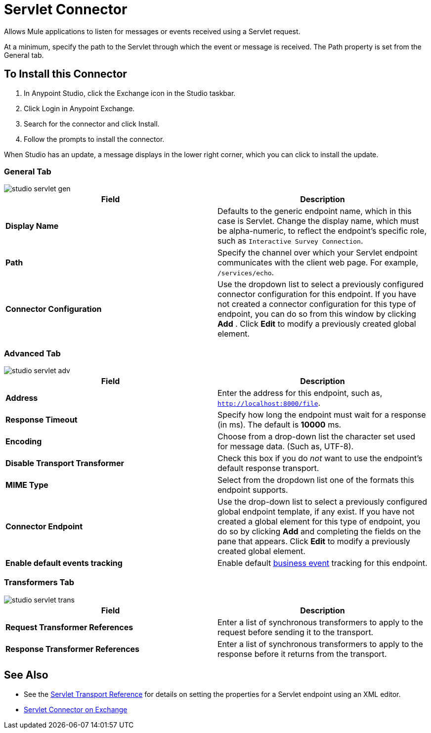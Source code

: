 = Servlet Connector
:keywords: anypoint studio, connector, endpoint, serverlet
:page-aliases: 3.8@mule-runtime::servlet-connector.adoc

Allows Mule applications to listen for messages or events received using a Servlet request.

At a minimum, specify the path to the Servlet through which the event or message is received. The Path property is set from the General tab.

== To Install this Connector

. In Anypoint Studio, click the Exchange icon in the Studio taskbar.
. Click Login in Anypoint Exchange.
. Search for the connector and click Install.
. Follow the prompts to install the connector.

When Studio has an update, a message displays in the lower right corner, which you can click to install the update.

=== General Tab

image::studio-servlet-gen.png[]

[%header,cols="2*"]
|===
|Field |Description
|*Display Name* |Defaults to the generic endpoint name, which in this case is Servlet. Change the display name, which must be alpha-numeric, to reflect the endpoint's specific role, such as `Interactive Survey Connection`.
|*Path* |Specify the channel over which your Servlet endpoint communicates with the client web page. For example, `/services/echo`.
|*Connector Configuration* |Use the dropdown list to select a previously configured connector configuration for this endpoint. If you have not created a connector configuration for this type of endpoint, you can do so from this window by clicking *Add* . Click *Edit* to modify a previously created global element.
|===

=== Advanced Tab

image::studio-servlet-adv.png[]

[%header,cols="2*"]
|===
|Field |Description
|*Address* |Enter the address for this endpoint, such as, `http://localhost:8000/file`.
|*Response Timeout* |Specify how long the endpoint must wait for a response (in ms). The default is *10000* ms.
|*Encoding* |Choose from a drop-down list the character set used for message data. (Such as, UTF-8).
|*Disable Transport Transformer* |Check this box if you do _not_ want to use the endpoint’s default response transport.
|*MIME Type* |Select from the dropdown list one of the formats this endpoint supports.
|*Connector Endpoint* |Use the drop-down list to select a previously configured global endpoint template, if any exist. If you have not created a global element for this type of endpoint, you do so by clicking *Add* and completing the fields on the pane that appears. Click *Edit* to modify a previously created global element.
|*Enable default events tracking* |Enable default  xref:3.8@mule-runtime::business-events.adoc[business event]  tracking for this endpoint.
|===

=== Transformers Tab

image::studio-servlet-trans.png[]

[%header,cols="2*"]
|===
|Field |Description
|*Request Transformer References* |Enter a list of synchronous transformers to apply to the request before sending it to the transport.
|*Response Transformer References* |Enter a list of synchronous transformers to apply to the response before it returns from the transport.
|===

== See Also

* See the xref:3.8@mule-runtime::servlet-transport-reference.adoc[Servlet Transport Reference] for details on setting the properties for a Servlet endpoint using an XML editor.
* https://www.mulesoft.com/exchange/68ef9520-24e9-4cf2-b2f5-620025690913/servlet-connector/[Servlet Connector on Exchange]
